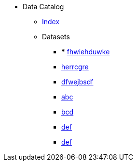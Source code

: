[.truncate]
* Data Catalog
** xref:data-catalog/pages/fhwiehduwke.adoc[Index]
** Datasets
*** *** xref::fhwiehduwke.adoc[fhwiehduwke]
*** xref::herrcgre.adoc[herrcgre]

*** xref::dfwejbsdf.adoc[dfwejbsdf]

*** xref::abc.adoc[abc]

*** xref::bcd.adoc[bcd]

*** xref::def.adoc[def]

*** xref::def.adoc[def]

